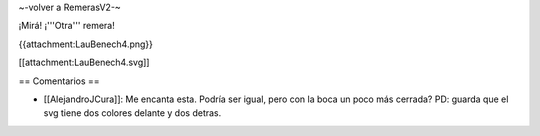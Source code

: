 ~-volver a RemerasV2-~

¡Mirá! ¡'''Otra''' remera!

{{attachment:LauBenech4.png}}

[[attachment:LauBenech4.svg]]

== Comentarios ==

* [[AlejandroJCura]]: Me encanta esta. Podría ser igual, pero con la boca un poco más cerrada? PD: guarda que el svg tiene dos colores delante y dos detras.
